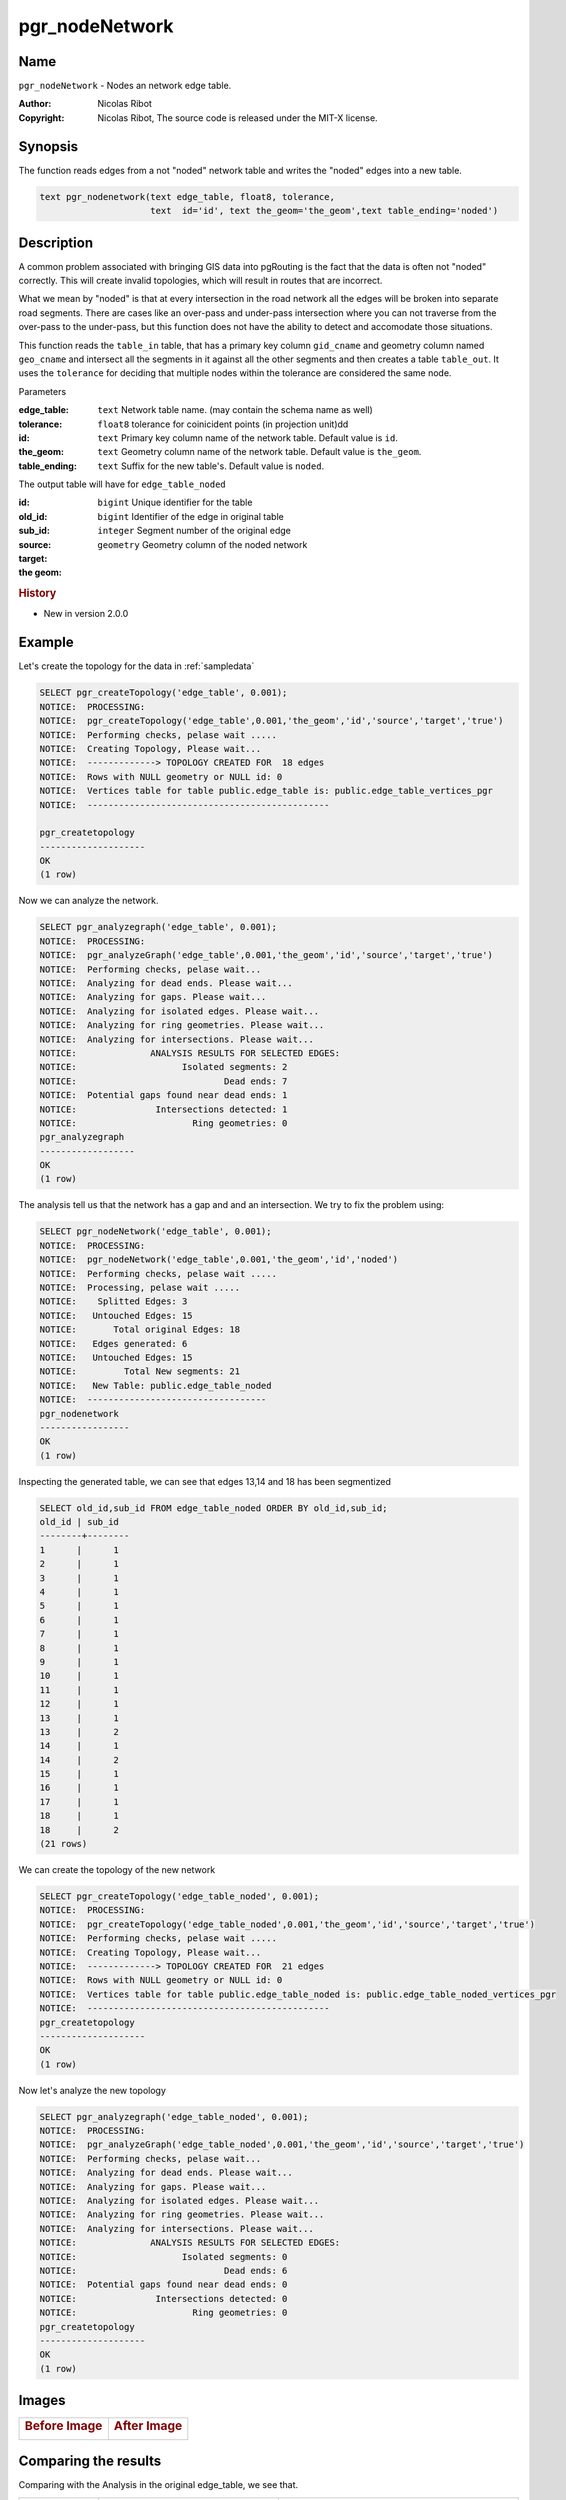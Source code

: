 .. 
   ****************************************************************************
    pgRouting Manual
    Copyright(c) pgRouting Contributors

    This documentation is licensed under a Creative Commons Attribution-Share  
    Alike 3.0 License: http://creativecommons.org/licenses/by-sa/3.0/
   ****************************************************************************

.. _pgr_node_network:

pgr_nodeNetwork
===============================================================================

.. index:: 
	single: pgr_NodeNetwork(text,float8,text,text,text)
	module: common

Name
-------------------------------------------------------------------------------

``pgr_nodeNetwork`` - Nodes an network edge table.

:Author: Nicolas Ribot
:Copyright: Nicolas Ribot, The source code is released under the MIT-X license.


Synopsis
-------------------------------------------------------------------------------

The function reads edges from a not "noded" network table and writes the "noded" edges into a new table.

.. code-block:: sql

    text pgr_nodenetwork(text edge_table, float8, tolerance,
			 text  id='id', text the_geom='the_geom',text table_ending='noded')
  


Description
-------------------------------------------------------------------------------

A common problem associated with bringing GIS data into pgRouting is the fact that the data is often not "noded" correctly. This will create invalid topologies, which will result in routes that are incorrect.

What we mean by "noded" is that at every intersection in the road network all the edges will be broken into separate road segments. There are cases like an over-pass and under-pass intersection where you can not traverse from the over-pass to the under-pass, but this function does not have the ability to detect and accomodate those situations.

This function reads the ``table_in`` table, that has a primary key column ``gid_cname`` and geometry column named ``geo_cname`` and intersect all the segments in it against all the other segments and then creates a table ``table_out``. It uses the ``tolerance`` for deciding that multiple nodes within the tolerance are considered the same node. 

Parameters

:edge_table: ``text`` Network table name. (may contain the schema name as well)
:tolerance: ``float8`` tolerance for coinicident points (in projection unit)dd
:id: ``text`` Primary key column name of the network table. Default value is ``id``.
:the_geom: ``text`` Geometry column name of the network table. Default value is ``the_geom``.
:table_ending: ``text`` Suffix for the new table's. Default value is ``noded``.

The output table will have for  ``edge_table_noded``  

:id: ``bigint`` Unique identifier for the table
:old_id: ``bigint``  Identifier of the edge in original table
:sub_id: ``integer`` Segment number of the original edge
:source:
:target:
:the geom: ``geometry`` Geometry column of the noded network

.. rubric:: History

* New in version 2.0.0


Example
-------------------------------------------------------------------------------

Let's create the topology for the data in :ref:`sampledata`

.. code-block:: sql

	SELECT pgr_createTopology('edge_table', 0.001);
	NOTICE:  PROCESSING:
	NOTICE:  pgr_createTopology('edge_table',0.001,'the_geom','id','source','target','true')
	NOTICE:  Performing checks, pelase wait .....
	NOTICE:  Creating Topology, Please wait...
	NOTICE:  -------------> TOPOLOGY CREATED FOR  18 edges
	NOTICE:  Rows with NULL geometry or NULL id: 0
	NOTICE:  Vertices table for table public.edge_table is: public.edge_table_vertices_pgr
	NOTICE:  ----------------------------------------------
 
 	pgr_createtopology 
	--------------------
 	OK
	(1 row)
	
Now we can analyze the network.

.. code-block:: sql

	SELECT pgr_analyzegraph('edge_table', 0.001);
	NOTICE:  PROCESSING:
	NOTICE:  pgr_analyzeGraph('edge_table',0.001,'the_geom','id','source','target','true')
	NOTICE:  Performing checks, pelase wait...
	NOTICE:  Analyzing for dead ends. Please wait...
	NOTICE:  Analyzing for gaps. Please wait...
	NOTICE:  Analyzing for isolated edges. Please wait...
	NOTICE:  Analyzing for ring geometries. Please wait...
	NOTICE:  Analyzing for intersections. Please wait...
	NOTICE:              ANALYSIS RESULTS FOR SELECTED EDGES:
	NOTICE:                    Isolated segments: 2
	NOTICE:                            Dead ends: 7
	NOTICE:  Potential gaps found near dead ends: 1
	NOTICE:               Intersections detected: 1
	NOTICE:                      Ring geometries: 0
 	pgr_analyzegraph 
	------------------
 	OK
	(1 row)

The analysis tell us that the network has a gap and and an intersection. We try to fix the problem using:

.. code-block:: sql

	SELECT pgr_nodeNetwork('edge_table', 0.001);
	NOTICE:  PROCESSING:
	NOTICE:  pgr_nodeNetwork('edge_table',0.001,'the_geom','id','noded')
	NOTICE:  Performing checks, pelase wait .....
	NOTICE:  Processing, pelase wait .....
	NOTICE:    Splitted Edges: 3
	NOTICE:   Untouched Edges: 15
	NOTICE:       Total original Edges: 18
	NOTICE:   Edges generated: 6
	NOTICE:   Untouched Edges: 15
	NOTICE:         Total New segments: 21
	NOTICE:   New Table: public.edge_table_noded
	NOTICE:  ----------------------------------
 	pgr_nodenetwork 
	-----------------
 	OK
	(1 row)
	
Inspecting the generated table, we can see that edges 13,14 and 18 has been segmentized

.. code-block:: sql

	SELECT old_id,sub_id FROM edge_table_noded ORDER BY old_id,sub_id;
 	old_id | sub_id 
	--------+--------
      	1      |      1
      	2      |      1
      	3      |      1
      	4      |      1
      	5      |      1
      	6      |      1
      	7      |      1
      	8      |      1
      	9      |      1
     	10     |      1
     	11     |      1
     	12     |      1
     	13     |      1
     	13     |      2
     	14     |      1
     	14     |      2
     	15     |      1
     	16     |      1
     	17     |      1
     	18     |      1
     	18     |      2
	(21 rows)
		
We can create the topology of the new network

.. code-block:: sql

	SELECT pgr_createTopology('edge_table_noded', 0.001);
	NOTICE:  PROCESSING:
	NOTICE:  pgr_createTopology('edge_table_noded',0.001,'the_geom','id','source','target','true')
	NOTICE:  Performing checks, pelase wait .....
	NOTICE:  Creating Topology, Please wait...
	NOTICE:  -------------> TOPOLOGY CREATED FOR  21 edges
	NOTICE:  Rows with NULL geometry or NULL id: 0
	NOTICE:  Vertices table for table public.edge_table_noded is: public.edge_table_noded_vertices_pgr
	NOTICE:  ----------------------------------------------
 	pgr_createtopology 
	--------------------
 	OK
	(1 row)
	
Now let's analyze the new topology

.. code-block:: sql

	SELECT pgr_analyzegraph('edge_table_noded', 0.001); 
	NOTICE:  PROCESSING:
	NOTICE:  pgr_analyzeGraph('edge_table_noded',0.001,'the_geom','id','source','target','true')
	NOTICE:  Performing checks, pelase wait...
	NOTICE:  Analyzing for dead ends. Please wait...
	NOTICE:  Analyzing for gaps. Please wait...
	NOTICE:  Analyzing for isolated edges. Please wait...
	NOTICE:  Analyzing for ring geometries. Please wait...
	NOTICE:  Analyzing for intersections. Please wait...
	NOTICE:              ANALYSIS RESULTS FOR SELECTED EDGES:
	NOTICE:                    Isolated segments: 0
	NOTICE:                            Dead ends: 6
	NOTICE:  Potential gaps found near dead ends: 0
	NOTICE:               Intersections detected: 0
	NOTICE:                      Ring geometries: 0
 	pgr_createtopology 
	--------------------
 	OK
	(1 row)


Images
------------

+--------------------------------------+-------------------------------------+
|.. Rubric:: Before Image              |.. Rubric:: After Image              |
|                                      |                                     |
|.. image:: images/before_node_net.png |.. image:: images/after_node_net.png |
|   :scale: 60 %                       |   :scale: 60 %                      |
|   :alt: alternate text               |   :alt: alternate text              |
|   :align: left                       |   :align: right                     |
+--------------------------------------+-------------------------------------+

Comparing the results
----------------------------------------------


Comparing with the Analysis in the original edge_table, we see that.  

+------------------+-----------------------------------------+--------------------------------------------------------------+
|                  |                Before                   |                        After                                 |
+==================+=========================================+==============================================================+
|Table name        | edge_table                              | edge_table_noded                                             |
+------------------+-----------------------------------------+--------------------------------------------------------------+
|Fields            | All original fields                     | Has only basic fields to do a topology analysis              |
+------------------+-----------------------------------------+--------------------------------------------------------------+
|Dead ends         | - Edges with 1 dead end: 1,6,24         | Edges with 1 dead end: 1-1 ,6-1,14-2, 18-1 17-1 18-2         |
|                  | - Edges with 2 dead ends  17,18         |                                                              |
|                  |                                         |                                                              |
|                  | Edge 17's right node is a dead end      |                                                              |
|                  | because there is no other edge sharing  |                                                              |
|                  | that same node. (cnt=1)                 |                                                              |
+------------------+-----------------------------------------+--------------------------------------------------------------+
|Isolated segments | two isolated segments:  17 and 18 both  | No Isolated segments                                         |
|                  | they have 2 dead ends                   |  - Edge 17 now shares a node with edges 14-1 and 14-2        |
|                  |                                         |  - Edges 18-1 and 18-2 share a node with edges 13-1 and 13-2 |
+------------------+-----------------------------------------+--------------------------------------------------------------+
|  Gaps            | There is a gap between edge 17 and 14   | Edge 14 was segmentized                                      |
|                  | because edge 14 is near to the right    | Now edges: 14-1 14-2 17 share the same node                  |
|                  | node of edge 17                         | The tolerance value was taken in account                     |
+------------------+-----------------------------------------+--------------------------------------------------------------+
|Intersections     | Edges 13 and 18 were intersecting       | Edges were segmentized, So, now in the interection's         |
|                  |                                         | point there is a node and the following edges share it:      |
|                  |                                         | 13-1 13-2 18-1 18-2                                          |
+------------------+-----------------------------------------+--------------------------------------------------------------+



Now, we are going to include the segments 13-1, 13-2 14-1, 14-2 ,18-1 and 18-2 into our edge-table, copying the data for dir,cost,and reverse cost with tho following steps:

   - Add a column old_id into edge_table, this column is going to keep track the id of the original edge
   - Insert only the segmented edges, that is, the ones whose max(sub_id) >1
 
.. code-block:: sql

	alter table edge_table drop column if exists old_id;
	alter table edge_table add column old_id integer;
	insert into edge_table (old_id,dir,cost,reverse_cost,the_geom)
   		(with
       		segmented as (select old_id,count(*) as i from edge_table_noded group by old_id)
   		select  segments.old_id,dir,cost,reverse_cost,segments.the_geom
       			from edge_table as edges join edge_table_noded as segments on (edges.id = segments.old_id) 
       			where edges.id in (select old_id from segmented where i>1) );

We recreate the topology:

.. code-block:: sql

	SELECT pgr_createTopology('edge_table', 0.001);

	NOTICE:  PROCESSING:
	NOTICE:  pgr_createTopology('edge_table',0.001,'the_geom','id','source','target','true')
	NOTICE:  Performing checks, pelase wait .....
	NOTICE:  Creating Topology, Please wait...
	NOTICE:  -------------> TOPOLOGY CREATED FOR  24 edges
	NOTICE:  Rows with NULL geometry or NULL id: 0
	NOTICE:  Vertices table for table public.edge_table is: public.edge_table_vertices_pgr
	NOTICE:  ----------------------------------------------
 	pgr_createtopology 
	--------------------
 	OK
	(1 row)


To get the same analysis results as the topology of edge_table_noded, we do the following query:

.. code-block:: sql

	SELECT pgr_analyzegraph('edge_table', 0.001,rows_where:='id not in (select old_id from edge_table where old_id is not null)');

	NOTICE:  PROCESSING:
	NOTICE:  pgr_analyzeGraph('edge_table',0.001,'the_geom','id','source','target',
                                   'id not in (select old_id from edge_table where old_id is not null)')
	NOTICE:  Performing checks, pelase wait...
	NOTICE:  Analyzing for dead ends. Please wait...
	NOTICE:  Analyzing for gaps. Please wait...
	NOTICE:  Analyzing for isolated edges. Please wait...
	NOTICE:  Analyzing for ring geometries. Please wait...
	NOTICE:  Analyzing for intersections. Please wait...
	NOTICE:              ANALYSIS RESULTS FOR SELECTED EDGES:
	NOTICE:                    Isolated segments: 0
	NOTICE:                            Dead ends: 6
	NOTICE:  Potential gaps found near dead ends: 0
	NOTICE:               Intersections detected: 0
	NOTICE:                      Ring geometries: 0
 	pgr_createtopology 
	--------------------
 	OK
	(1 row)


To get the same analysis results as the original edge_table, we do the following query:

.. code-block:: sql

	SELECT pgr_analyzegraph('edge_table', 0.001,rows_where:='old_id is null')

	NOTICE:  PROCESSING:
	NOTICE:  pgr_analyzeGraph('edge_table',0.001,'the_geom','id','source','target','old_id is null')
	NOTICE:  Performing checks, pelase wait...
	NOTICE:  Analyzing for dead ends. Please wait...
	NOTICE:  Analyzing for gaps. Please wait...
	NOTICE:  Analyzing for isolated edges. Please wait...
	NOTICE:  Analyzing for ring geometries. Please wait...
	NOTICE:  Analyzing for intersections. Please wait...
	NOTICE:              ANALYSIS RESULTS FOR SELECTED EDGES:
	NOTICE:                    Isolated segments: 2
	NOTICE:                            Dead ends: 7
	NOTICE:  Potential gaps found near dead ends: 1
	NOTICE:               Intersections detected: 1
	NOTICE:                      Ring geometries: 0
 	pgr_createtopology 
	--------------------
 	OK
	(1 row)

Or we can analyze everything because, maybe edge 18 is an overpass, edge 14 is an under pass and there is also a street level juction, and the same happens with edges 17 and 13.

.. code-block:: sql

	SELECT pgr_analyzegraph('edge_table', 0.001);

	NOTICE:  PROCESSING:
	NOTICE:  pgr_analyzeGraph('edge_table',0.001,'the_geom','id','source','target','true')
	NOTICE:  Performing checks, pelase wait...
	NOTICE:  Analyzing for dead ends. Please wait...
	NOTICE:  Analyzing for gaps. Please wait...
	NOTICE:  Analyzing for isolated edges. Please wait...
	NOTICE:  Analyzing for ring geometries. Please wait...
	NOTICE:  Analyzing for intersections. Please wait...
	NOTICE:              ANALYSIS RESULTS FOR SELECTED EDGES:
	NOTICE:                    Isolated segments: 0
	NOTICE:                            Dead ends: 3
	NOTICE:  Potential gaps found near dead ends: 0
	NOTICE:               Intersections detected: 5
	NOTICE:                      Ring geometries: 0
 	pgr_createtopology 
	--------------------
 	OK
	(1 row)






See Also
-------------------------------------------------------------------------------

:ref:`topology` for an overview of a topology for routing algorithms.
:ref:`pgr_analyze_oneway` to analyze directionality of the edges.
:ref: `pgr_create_topology`  to create a topology based on the geometry.
:ref: `pgr_analyzei_graph` to analyze the edges and vertices of the edge table.

